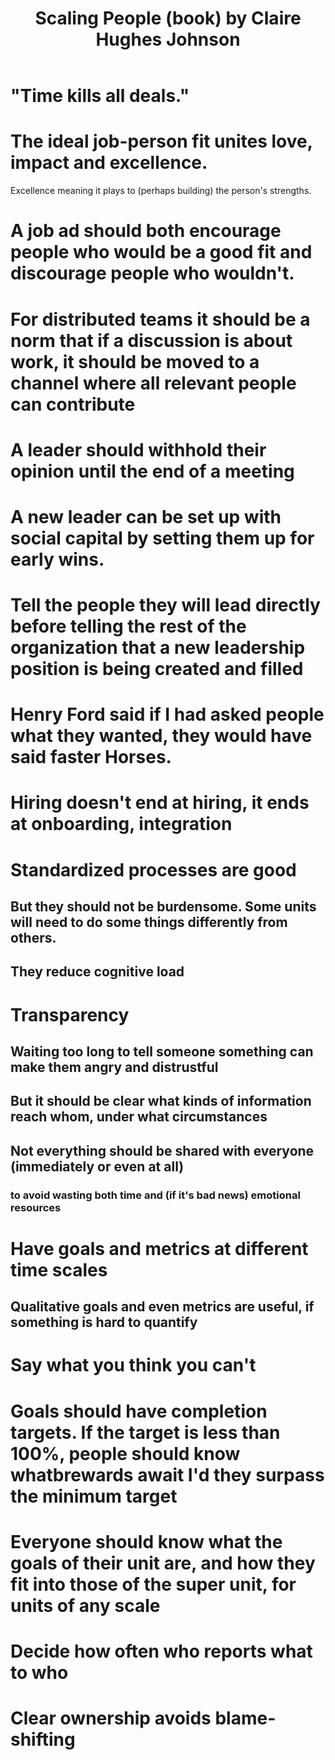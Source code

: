 :PROPERTIES:
:ID:       8cabaafc-7711-4bba-b8ee-1227f26b5663
:END:
#+title: Scaling People (book) by Claire Hughes Johnson
* "Time kills all deals."
* The ideal job-person fit unites love, impact and excellence.
  Excellence meaning it plays to (perhaps building)
  the person's strengths.
* A job ad should both encourage people who would be a good fit and discourage people who wouldn't.
* For distributed teams it should be a norm that if a discussion is about work, it should be moved to a channel where all relevant people can contribute
* A leader should withhold their opinion until the end of a meeting
* A new leader can be set up with social capital by setting them up for early wins.
* Tell the people they will lead directly before telling the rest of the organization that a new leadership position is being created and filled
* Henry Ford said if I had asked people what they wanted, they would have said faster Horses.
* Hiring doesn't end at hiring, it ends at onboarding, integration
* Standardized processes are good
** But they should not be burdensome. Some units will need to do some things differently from others.
** They reduce cognitive load
* Transparency
** Waiting too long to tell someone something can make them angry and distrustful
** But it should be clear what kinds of information reach whom, under what circumstances
** Not everything should be shared with everyone (immediately or even at all)
***  to avoid wasting both time and (if it's bad news) emotional resources
* Have goals and metrics at different time scales
** Qualitative goals and even metrics are useful, if something is hard to quantify
* Say what you think you can't
* Goals should have completion targets. If the target is less than 100%, people should know whatbrewards await I'd they surpass the minimum target
* Everyone should know what the goals of their unit are, and how they fit into those of the super unit, for units of any scale
* Decide how often who reports what to who
* Clear ownership avoids blame-shifting
